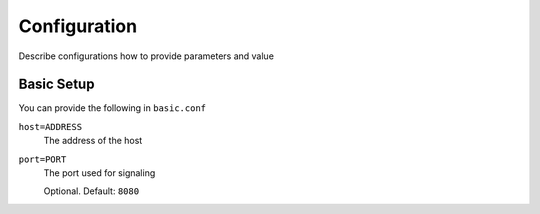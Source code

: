 .. This work is licensed under a Creative Commons Attribution 4.0 International License.
.. http://creativecommons.org/licenses/by/4.0

Configuration
-------------
Describe configurations how to provide parameters and value

Basic Setup
+++++++++++

You can provide the following in ``basic.conf``

``host=ADDRESS``
  The address of the host

``port=PORT``
  The port used for signaling

  Optional. Default: ``8080``
